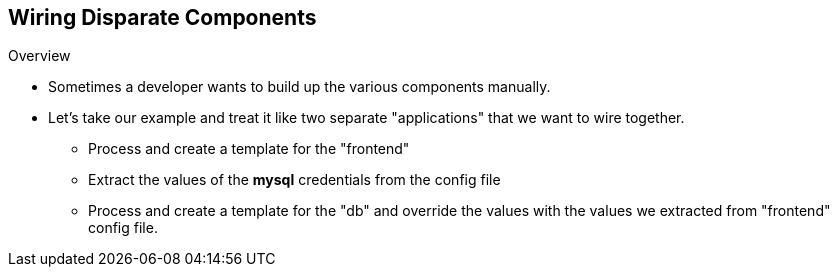 == Wiring Disparate Components
:noaudio:

.Overview

* Sometimes a developer wants to build up the various components manually.
* Let's take our example and treat it like two separate "applications" that we want to wire together.
** Process and create a template for the "frontend"
** Extract the values of the *mysql* credentials from the config file
** Process and create a template for the "db" and override the values with the values we extracted from "frontend" config file.

ifdef::showScript[]

=== Transcript

* Place narrator script here

endif::showScript[]


